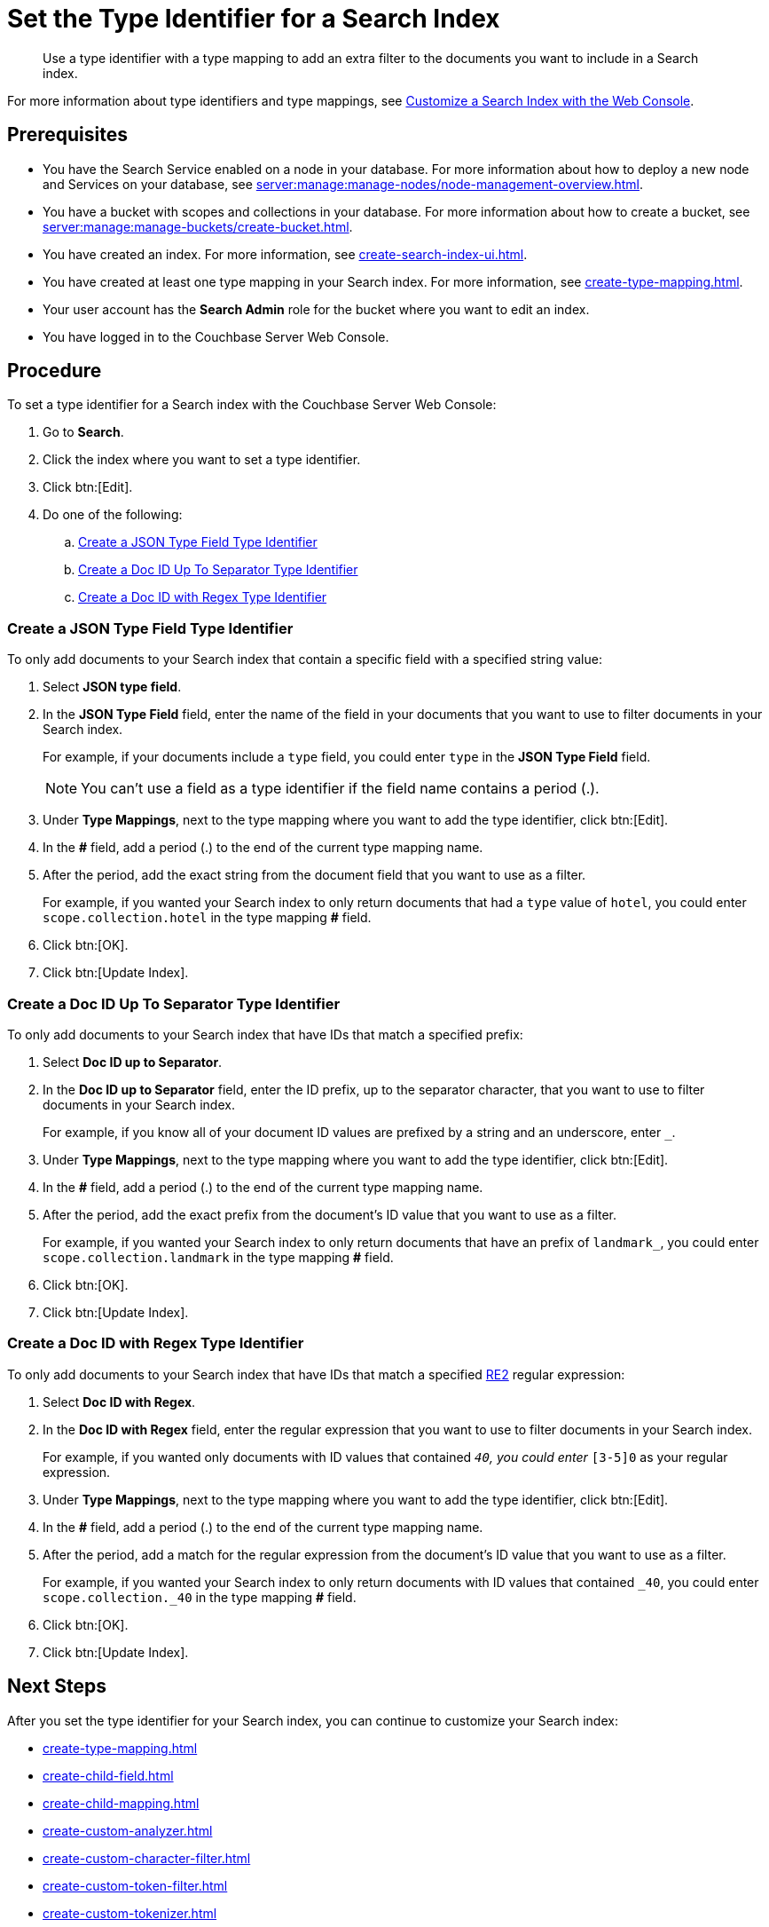 = Set the Type Identifier for a Search Index 
:page-topic-type: guide 
:description: Use a type identifier with a type mapping to add an extra filter to the documents you want to include in a Search index.
:page-toclevels: 3

[abstract]
{description}

For more information about type identifiers and type mappings, see xref:customize-index.adoc#type-identifiers[Customize a Search Index with the Web Console].

== Prerequisites 

* You have the Search Service enabled on a node in your database.
For more information about how to deploy a new node and Services on your database, see xref:server:manage:manage-nodes/node-management-overview.adoc[].

* You have a bucket with scopes and collections in your database.
For more information about how to create a bucket, see xref:server:manage:manage-buckets/create-bucket.adoc[]. 

* You have created an index.
For more information, see xref:create-search-index-ui.adoc[].

* You have created at least one type mapping in your Search index. 
For more information, see xref:create-type-mapping.adoc[]. 

* Your user account has the *Search Admin* role for the bucket where you want to edit an index. 
 
* You have logged in to the Couchbase Server Web Console. 

== Procedure 

To set a type identifier for a Search index with the Couchbase Server Web Console: 

. Go to *Search*.
. Click the index where you want to set a type identifier.
. Click btn:[Edit]. 
. Do one of the following: 
.. <<json-type,>>
.. <<doc-id-sep,>>
.. <<doc-id-regex,>>

[#json-type]
=== Create a JSON Type Field Type Identifier 

To only add documents to your Search index that contain a specific field with a specified string value: 

. Select *JSON type field*. 
. In the *JSON Type Field* field, enter the name of the field in your documents that you want to use to filter documents in your Search index.
+
For example, if your documents include a `type` field, you could enter `type` in the *JSON Type Field* field. 
+
NOTE: You can't use a field as a type identifier if the field name contains a period (.).  
. Under *Type Mappings*, next to the type mapping where you want to add the type identifier, click btn:[Edit]. 
. In the *#* field, add a period (.) to the end of the current type mapping name. 
. After the period, add the exact string from the document field that you want to use as a filter. 
+
For example, if you wanted your Search index to only return documents that had a `type` value of `hotel`, you could enter `scope.collection.hotel` in the type mapping *#* field.
. Click btn:[OK].
. Click btn:[Update Index].

[#doc-id-sep]
=== Create a Doc ID Up To Separator Type Identifier 

To only add documents to your Search index that have IDs that match a specified prefix: 

. Select *Doc ID up to Separator*. 
. In the *Doc ID up to Separator* field, enter the ID prefix, up to the separator character, that you want to use to filter documents in your Search index.
+
For example, if you know all of your document ID values are prefixed by a string and an underscore, enter `_`.
. Under *Type Mappings*, next to the type mapping where you want to add the type identifier, click btn:[Edit]. 
. In the *#* field, add a period (.) to the end of the current type mapping name. 
. After the period, add the exact prefix from the document's ID value that you want to use as a filter. 
+
For example, if you wanted your Search index to only return documents that have an prefix of `landmark_`, you could enter `scope.collection.landmark` in the type mapping *#* field.
. Click btn:[OK].
. Click btn:[Update Index].

[#doc-id-regex]
=== Create a Doc ID with Regex Type Identifier 

To only add documents to your Search index that have IDs that match a specified https://github.com/google/re2/wiki/Syntax[RE2] regular expression: 

. Select *Doc ID with Regex*. 
. In the *Doc ID with Regex* field, enter the regular expression that you want to use to filter documents in your Search index. 
+
For example, if you wanted only documents with ID values that contained `_40`, you could enter `_[3-5]0` as your regular expression.
. Under *Type Mappings*, next to the type mapping where you want to add the type identifier, click btn:[Edit].
. In the *#* field, add a period (.) to the end of the current type mapping name. 
. After the period, add a match for the regular expression from the document's ID value that you want to use as a filter. 
+
For example, if you wanted your Search index to only return documents with ID values that contained `_40`, you could enter `scope.collection._40` in the type mapping *#* field.
. Click btn:[OK].
. Click btn:[Update Index].


== Next Steps

After you set the type identifier for your Search index, you can continue to customize your Search index: 

* xref:create-type-mapping.adoc[]
* xref:create-child-field.adoc[]
* xref:create-child-mapping.adoc[]
* xref:create-custom-analyzer.adoc[]
* xref:create-custom-character-filter.adoc[]
* xref:create-custom-token-filter.adoc[]
* xref:create-custom-tokenizer.adoc[]
* xref:create-custom-wordlist.adoc[]
* xref:set-advanced-settings.adoc[]

To run a search and test the contents of your Search index, see xref:simple-search-ui.adoc[] or xref:simple-search-rest-api.adoc[].